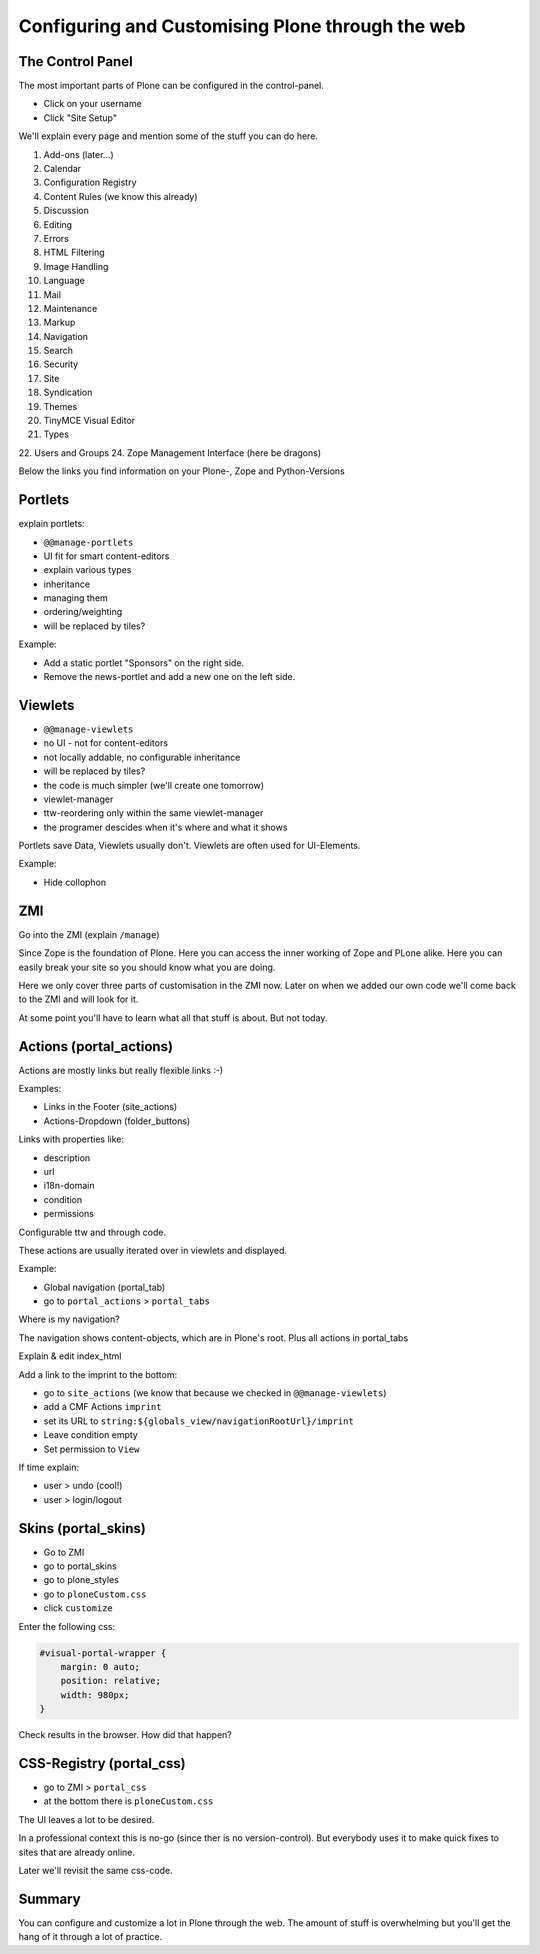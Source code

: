 Configuring and Customising Plone through the web
=================================================


The Control Panel
-----------------

The most important parts of Plone can be configured in the control-panel.

* Click on your username
* Click "Site Setup"

We'll explain every page and mention some of the stuff you can do here.

1. Add-ons (later...)
2. Calendar
3. Configuration Registry
4. Content Rules (we know this already)
5. Discussion
6. Editing
7. Errors
8. HTML Filtering
9. Image Handling
10. Language
11. Mail
12. Maintenance
13. Markup
14. Navigation
15. Search
16. Security
17. Site
18. Syndication
19. Themes
20. TinyMCE Visual Editor
21. Types
22. Users and Groups
24. Zope Management Interface (here be dragons)

Below the links you find information on your Plone-, Zope and Python-Versions



Portlets
---------

explain portlets:

* ``@@manage-portlets``
* UI fit for smart content-editors
* explain various types
* inheritance
* managing them
* ordering/weighting
* will be replaced by tiles?

Example:

* Add a static portlet "Sponsors" on the right side.
* Remove the news-portlet and add a new one on the left side.


Viewlets
--------

* ``@@manage-viewlets``
* no UI - not for content-editors
* not locally addable, no configurable inheritance
* will be replaced by tiles?
* the code is much simpler (we'll create one tomorrow)
* viewlet-manager
* ttw-reordering only within the same viewlet-manager
* the programer descides when it's where and what it shows

Portlets save Data, Viewlets usually don't. Viewlets are often used for UI-Elements.

Example:

* Hide collophon


ZMI
---

Go into the ZMI (explain ``/manage``)

Since Zope is the foundation of Plone. Here you can access the inner working of Zope and PLone alike. Here you can easily break your site so you should know what you are doing.

Here we only cover three parts of customisation in the ZMI now. Later on when we added our own code we'll come back to the ZMI and will look for it.

At some point you'll have to learn what all that stuff is about. But not today.


Actions (portal_actions)
------------------------

Actions are mostly links but really flexible links :-)

Examples:

* Links in the Footer (site_actions)
* Actions-Dropdown (folder_buttons)

Links with properties like:

* description
* url
* i18n-domain
* condition
* permissions

Configurable ttw and through code.

These actions are usually iterated over in viewlets and displayed.

Example:

* Global navigation (portal_tab)
* go to ``portal_actions`` > ``portal_tabs``

Where is my navigation?

The navigation shows content-objects, which are in Plone's root. Plus all actions in portal_tabs

Explain & edit index_html

Add a link to the imprint to the bottom:

* go to ``site_actions`` (we know that because we checked in ``@@manage-viewlets``)
* add a CMF Actions ``imprint``
* set its URL to ``string:${globals_view/navigationRootUrl}/imprint``
* Leave condition empty
* Set permission to ``View``

If time explain:

* user > undo (cool!)
* user > login/logout


Skins (portal_skins)
--------------------

* Go to ZMI
* go to portal_skins
* go to plone_styles
* go to ``ploneCustom.css``
* click ``customize``

Enter the following css:

.. code-block:: css

    #visual-portal-wrapper {
        margin: 0 auto;
        position: relative;
        width: 980px;
    }

Check results in the browser. How did that happen?


CSS-Registry (portal_css)
-------------------------

* go to ZMI > ``portal_css``
* at the bottom there is ``ploneCustom.css``

The UI leaves a lot to be desired.

In a professional context this is no-go (since ther is no version-control). But everybody uses it to make quick fixes to sites that are already online.

Later we'll revisit the same css-code.


Summary
-------

You can configure and customize a lot in Plone through the web. The amount of stuff is overwhelming but you'll get the hang of it through a lot of practice.

